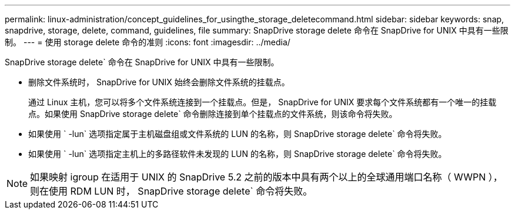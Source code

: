 ---
permalink: linux-administration/concept_guidelines_for_usingthe_storage_deletecommand.html 
sidebar: sidebar 
keywords: snap, snapdrive, storage, delete, command, guidelines, file 
summary: SnapDrive storage delete 命令在 SnapDrive for UNIX 中具有一些限制。 
---
= 使用 storage delete 命令的准则
:icons: font
:imagesdir: ../media/


[role="lead"]
SnapDrive storage delete` 命令在 SnapDrive for UNIX 中具有一些限制。

* 删除文件系统时， SnapDrive for UNIX 始终会删除文件系统的挂载点。
+
通过 Linux 主机，您可以将多个文件系统连接到一个挂载点。但是， SnapDrive for UNIX 要求每个文件系统都有一个唯一的挂载点。如果使用 SnapDrive storage delete` 命令删除连接到单个挂载点的文件系统，则该命令将失败。

* 如果使用 ` -lun` 选项指定属于主机磁盘组或文件系统的 LUN 的名称，则 SnapDrive storage delete` 命令将失败。
* 如果使用 ` -lun` 选项指定主机上的多路径软件未发现的 LUN 的名称，则 SnapDrive storage delete` 命令将失败。



NOTE: 如果映射 igroup 在适用于 UNIX 的 SnapDrive 5.2 之前的版本中具有两个以上的全球通用端口名称（ WWPN ），则在使用 RDM LUN 时， SnapDrive storage delete` 命令将失败。
